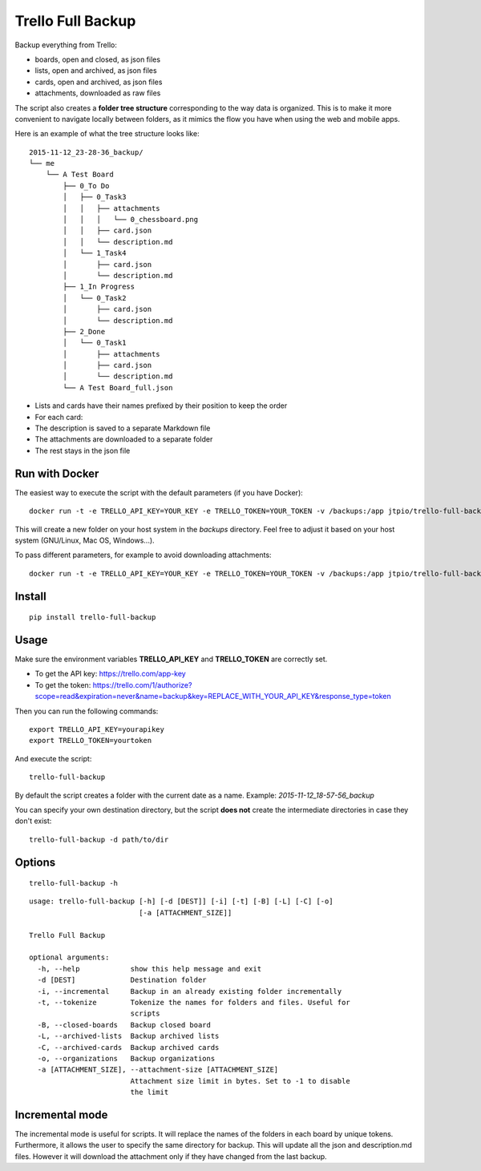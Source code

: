 Trello Full Backup
==================

.. image:: https://img.shields.io/pypi/v/trello-full-backup.svg?style=flat-square
    :target: https://pypi.python.org/pypi/trello-full-backup

.. image:: https://img.shields.io/pypi/pyversions/trello-full-backup.svg?style=flat-square
    :target: https://pypi.python.org/pypi/trello-full-backup

.. image:: https://img.shields.io/docker/automated/jtpio/trello-full-backup.svg?style=flat-square
    :target: https://hub.docker.com/r/jtpio/trello-full-backup/

Backup everything from Trello:

- boards, open and closed, as json files
- lists, open and archived, as json files
- cards, open and archived, as json files
- attachments, downloaded as raw files

The script also creates a **folder tree structure** corresponding to the
way data is organized. This is to make it more convenient to navigate
locally between folders, as it mimics the flow you have when using the
web and mobile apps.

Here is an example of what the tree structure looks like:

::

    2015-11-12_23-28-36_backup/
    └── me
        └── A Test Board
            ├── 0_To Do
            │   ├── 0_Task3
            │   │   ├── attachments
            │   │   │   └── 0_chessboard.png
            │   │   ├── card.json
            │   │   └── description.md
            │   └── 1_Task4
            │       ├── card.json
            │       └── description.md
            ├── 1_In Progress
            │   └── 0_Task2
            │       ├── card.json
            │       └── description.md
            ├── 2_Done
            │   └── 0_Task1
            │       ├── attachments
            │       ├── card.json
            │       └── description.md
            └── A Test Board_full.json

- Lists and cards have their names prefixed by their position to keep
  the order
- For each card:
- The description is saved to a separate Markdown file
- The attachments are downloaded to a separate folder
- The rest stays in the json file


Run with Docker
---------------

The easiest way to execute the script with the default parameters (if you have Docker):

::

    docker run -t -e TRELLO_API_KEY=YOUR_KEY -e TRELLO_TOKEN=YOUR_TOKEN -v /backups:/app jtpio/trello-full-backup

This will create a new folder on your host system in the `backups` directory. Feel free to adjust it based on your host system (GNU/Linux, Mac OS, Windows...).

To pass different parameters, for example to avoid downloading attachments:

::

    docker run -t -e TRELLO_API_KEY=YOUR_KEY -e TRELLO_TOKEN=YOUR_TOKEN -v /backups:/app jtpio/trello-full-backup trello-full-backup -a 0


Install
-------

::

    pip install trello-full-backup


Usage
-----

Make sure the environment variables **TRELLO\_API\_KEY** and
**TRELLO\_TOKEN** are correctly set.

- To get the API key: https://trello.com/app-key
- To get the token: https://trello.com/1/authorize?scope=read&expiration=never&name=backup&key=REPLACE_WITH_YOUR_API_KEY&response_type=token

Then you can run the following commands:

::

    export TRELLO_API_KEY=yourapikey
    export TRELLO_TOKEN=yourtoken


And execute the script:

::

    trello-full-backup


By default the script creates a folder with the current date as a name.
Example: *2015-11-12\_18-57-56\_backup*

You can specify your own destination directory, but the script **does
not** create the intermediate directories in case they don't exist:

::

    trello-full-backup -d path/to/dir

Options
-------

::

    trello-full-backup -h

::

    usage: trello-full-backup [-h] [-d [DEST]] [-i] [-t] [-B] [-L] [-C] [-o]
                              [-a [ATTACHMENT_SIZE]]

    Trello Full Backup

    optional arguments:
      -h, --help            show this help message and exit
      -d [DEST]             Destination folder
      -i, --incremental     Backup in an already existing folder incrementally
      -t, --tokenize        Tokenize the names for folders and files. Useful for
                            scripts
      -B, --closed-boards   Backup closed board
      -L, --archived-lists  Backup archived lists
      -C, --archived-cards  Backup archived cards
      -o, --organizations   Backup organizations
      -a [ATTACHMENT_SIZE], --attachment-size [ATTACHMENT_SIZE]
                            Attachment size limit in bytes. Set to -1 to disable
                            the limit

Incremental mode
----------------
The incremental mode is useful for scripts. It will replace the names of the folders in each board by unique tokens.
Furthermore, it allows the user to specify the same directory for backup.
This will update all the json and description.md files. However it will download the attachment only if they have changed from the last backup.
